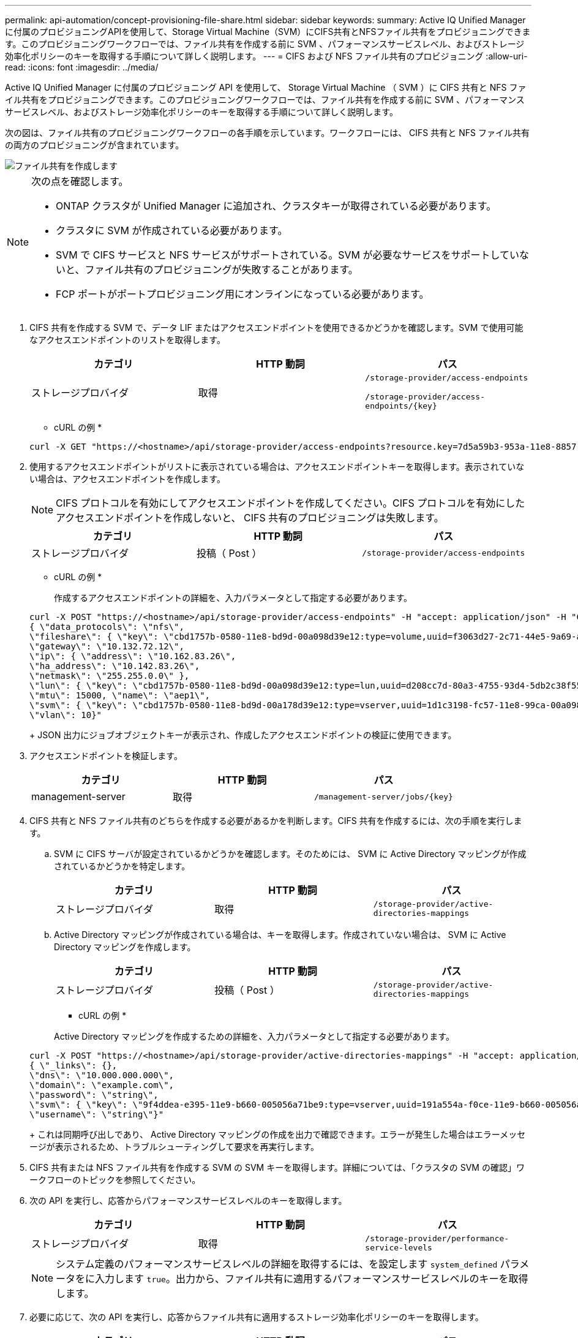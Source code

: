 ---
permalink: api-automation/concept-provisioning-file-share.html 
sidebar: sidebar 
keywords:  
summary: Active IQ Unified Manager に付属のプロビジョニングAPIを使用して、Storage Virtual Machine（SVM）にCIFS共有とNFSファイル共有をプロビジョニングできます。このプロビジョニングワークフローでは、ファイル共有を作成する前に SVM 、パフォーマンスサービスレベル、およびストレージ効率化ポリシーのキーを取得する手順について詳しく説明します。 
---
= CIFS および NFS ファイル共有のプロビジョニング
:allow-uri-read: 
:icons: font
:imagesdir: ../media/


[role="lead"]
Active IQ Unified Manager に付属のプロビジョニング API を使用して、 Storage Virtual Machine （ SVM ）に CIFS 共有と NFS ファイル共有をプロビジョニングできます。このプロビジョニングワークフローでは、ファイル共有を作成する前に SVM 、パフォーマンスサービスレベル、およびストレージ効率化ポリシーのキーを取得する手順について詳しく説明します。

次の図は、ファイル共有のプロビジョニングワークフローの各手順を示しています。ワークフローには、 CIFS 共有と NFS ファイル共有の両方のプロビジョニングが含まれています。

image::../media/create-fileshares.gif[ファイル共有を作成します]

[NOTE]
====
次の点を確認します。

* ONTAP クラスタが Unified Manager に追加され、クラスタキーが取得されている必要があります。
* クラスタに SVM が作成されている必要があります。
* SVM で CIFS サービスと NFS サービスがサポートされている。SVM が必要なサービスをサポートしていないと、ファイル共有のプロビジョニングが失敗することがあります。
* FCP ポートがポートプロビジョニング用にオンラインになっている必要があります。


====
. CIFS 共有を作成する SVM で、データ LIF またはアクセスエンドポイントを使用できるかどうかを確認します。SVM で使用可能なアクセスエンドポイントのリストを取得します。
+
|===
| カテゴリ | HTTP 動詞 | パス 


 a| 
ストレージプロバイダ
 a| 
取得
 a| 
`/storage-provider/access-endpoints`

`+/storage-provider/access-endpoints/{key}+`

|===
+
* cURL の例 *

+
[listing]
----
curl -X GET "https://<hostname>/api/storage-provider/access-endpoints?resource.key=7d5a59b3-953a-11e8-8857-00a098dcc959" -H "accept: application/json" -H "Authorization: Basic <Base64EncodedCredentials>"
----
. 使用するアクセスエンドポイントがリストに表示されている場合は、アクセスエンドポイントキーを取得します。表示されていない場合は、アクセスエンドポイントを作成します。
+
[NOTE]
====
CIFS プロトコルを有効にしてアクセスエンドポイントを作成してください。CIFS プロトコルを有効にしたアクセスエンドポイントを作成しないと、 CIFS 共有のプロビジョニングは失敗します。

====
+
|===
| カテゴリ | HTTP 動詞 | パス 


 a| 
ストレージプロバイダ
 a| 
投稿（ Post ）
 a| 
`/storage-provider/access-endpoints`

|===
+
* cURL の例 *

+
作成するアクセスエンドポイントの詳細を、入力パラメータとして指定する必要があります。

+
[listing]
----
curl -X POST "https://<hostname>/api/storage-provider/access-endpoints" -H "accept: application/json" -H "Content-Type: application/json" -H "Authorization: Basic <Base64EncodedCredentials>"
{ \"data_protocols\": \"nfs\",
\"fileshare\": { \"key\": \"cbd1757b-0580-11e8-bd9d-00a098d39e12:type=volume,uuid=f3063d27-2c71-44e5-9a69-a3927c19c8fc\" },
\"gateway\": \"10.132.72.12\",
\"ip\": { \"address\": \"10.162.83.26\",
\"ha_address\": \"10.142.83.26\",
\"netmask\": \"255.255.0.0\" },
\"lun\": { \"key\": \"cbd1757b-0580-11e8-bd9d-00a098d39e12:type=lun,uuid=d208cc7d-80a3-4755-93d4-5db2c38f55a6\" },
\"mtu\": 15000, \"name\": \"aep1\",
\"svm\": { \"key\": \"cbd1757b-0580-11e8-bd9d-00a178d39e12:type=vserver,uuid=1d1c3198-fc57-11e8-99ca-00a098d38e12\" },
\"vlan\": 10}"
----
+
JSON 出力にジョブオブジェクトキーが表示され、作成したアクセスエンドポイントの検証に使用できます。

. アクセスエンドポイントを検証します。
+
|===
| カテゴリ | HTTP 動詞 | パス 


 a| 
management-server
 a| 
取得
 a| 
`+/management-server/jobs/{key}+`

|===
. CIFS 共有と NFS ファイル共有のどちらを作成する必要があるかを判断します。CIFS 共有を作成するには、次の手順を実行します。
+
.. SVM に CIFS サーバが設定されているかどうかを確認します。そのためには、 SVM に Active Directory マッピングが作成されているかどうかを特定します。
+
|===
| カテゴリ | HTTP 動詞 | パス 


 a| 
ストレージプロバイダ
 a| 
取得
 a| 
`/storage-provider/active-directories-mappings`

|===
.. Active Directory マッピングが作成されている場合は、キーを取得します。作成されていない場合は、 SVM に Active Directory マッピングを作成します。
+
|===
| カテゴリ | HTTP 動詞 | パス 


 a| 
ストレージプロバイダ
 a| 
投稿（ Post ）
 a| 
`/storage-provider/active-directories-mappings`

|===
+
* cURL の例 *

+
Active Directory マッピングを作成するための詳細を、入力パラメータとして指定する必要があります。

+
[listing]
----
curl -X POST "https://<hostname>/api/storage-provider/active-directories-mappings" -H "accept: application/json" -H "Content-Type: application/json" -H "Authorization: Basic <Base64EncodedCredentials>"
{ \"_links\": {},
\"dns\": \"10.000.000.000\",
\"domain\": \"example.com\",
\"password\": \"string\",
\"svm\": { \"key\": \"9f4ddea-e395-11e9-b660-005056a71be9:type=vserver,uuid=191a554a-f0ce-11e9-b660-005056a71be9\" },
\"username\": \"string\"}"
----
+
これは同期呼び出しであり、 Active Directory マッピングの作成を出力で確認できます。エラーが発生した場合はエラーメッセージが表示されるため、トラブルシューティングして要求を再実行します。



. CIFS 共有または NFS ファイル共有を作成する SVM の SVM キーを取得します。詳細については、「クラスタの SVM の確認」ワークフローのトピックを参照してください。
. 次の API を実行し、応答からパフォーマンスサービスレベルのキーを取得します。
+
|===
| カテゴリ | HTTP 動詞 | パス 


 a| 
ストレージプロバイダ
 a| 
取得
 a| 
`/storage-provider/performance-service-levels`

|===
+
[NOTE]
====
システム定義のパフォーマンスサービスレベルの詳細を取得するには、を設定します `system_defined` パラメータをに入力します `true`。出力から、ファイル共有に適用するパフォーマンスサービスレベルのキーを取得します。

====
. 必要に応じて、次の API を実行し、応答からファイル共有に適用するストレージ効率化ポリシーのキーを取得します。
+
|===
| カテゴリ | HTTP 動詞 | パス 


 a| 
ストレージプロバイダ
 a| 
取得
 a| 
`/storage-provider/storage-efficiency-policies`

|===
. ファイル共有を作成します。アクセス制御リストとエクスポートポリシーを指定すると、 CIFS と NFS の両方をサポートするファイル共有を作成できます。次の手順は、ボリュームのどちらか一方のプロトコルのみをサポートするファイル共有を作成する場合の情報を示しています。作成後に NFS ファイル共有を更新し、アクセス制御リストを追加することもできます。詳細については、「ストレージワークロードの変更」を参照してください。
+
.. CIFS 共有のみを作成する場合は、アクセス制御リスト（ ACL ）に関する情報を収集します。CIFS 共有を作成するには、次の入力パラメータに有効な値を指定します。割り当てたユーザグループごとに、 CIFS 共有または SMB 共有のプロビジョニング時に ACL が作成されます。ACL および Active Directory マッピングに入力した値に基づいて、 CIFS 共有の作成時にアクセス制御とマッピングが決定されます。
+
* サンプル値 * を指定した cURL コマンド

+
[listing]
----
{
  "access_control": {
    "acl": [
      {
        "permission": "read",
        "user_or_group": "everyone"
      }
    ],
    "active_directory_mapping": {
      "key": "3b648c1b-d965-03b7-20da-61b791a6263c"
    },
----
.. NFS ファイル共有のみを作成する場合は、エクスポートポリシーに関する情報を収集します。NFS ファイル共有を作成するには、次の入力パラメータに有効な値を指定します。この値に基づいて、 NFS ファイル共有の作成時にエクスポートポリシーが適用されます。
+
[NOTE]
====
NFS 共有のプロビジョニングする際には、必要なすべての値を指定してエクスポートポリシーを作成するか、エクスポートポリシーキーを指定して既存のエクスポートポリシーを再利用できます。Storage VM のエクスポートポリシーを再利用する場合は、エクスポートポリシーキーを追加する必要があります。キーが不明な場合は、を使用してエクスポートポリシーキーを取得できます `/datacenter/protocols/nfs/export-policies` API新しいポリシーを作成する場合は、次の例に示すようにルールを入力する必要があります。入力されたルールに対して、 API はホスト、 Storage VM 、およびルールを照合して既存のエクスポートポリシーを検索します。既存のエクスポートポリシーがある場合は、そのポリシーが使用されます。それ以外の場合は、新しいエクスポートポリシーが作成されます。

====
+
* サンプル値 * を指定した cURL コマンド

+
[listing]
----
"export_policy": {
      "key": "7d5a59b3-953a-11e8-8857-00a098dcc959:type=export_policy,uuid=1460288880641",
      "name_tag": "ExportPolicyNameTag",
      "rules": [
        {
          "clients": [
            {
              "match": "0.0.0.0/0"
            }
----


+
アクセス制御リストとエクスポートポリシーを設定したら、 CIFS と NFS ファイル共有の両方に必須のパラメータに有効な値を指定します。



[NOTE]
====
ストレージ効率化ポリシーは、ファイル共有の作成ではオプションのパラメータです。

====
|===
| カテゴリ | HTTP 動詞 | パス 


 a| 
ストレージプロバイダ
 a| 
投稿（ Post ）
 a| 
`/storage-provider/file-shares`

|===
JSON 出力にジョブオブジェクトキーが表示され、作成したファイル共有の検証に使用できます。。ジョブの照会で返されたジョブオブジェクトキーを使用して、ファイル共有の作成を確認します。

[+]

|===
| カテゴリ | HTTP 動詞 | パス 


 a| 
management-server
 a| 
取得
 a| 
`+/management-server/jobs/{key}+`

|===
応答の末尾に、作成されたファイル共有のキーが表示されます。

[+]

[listing]
----

    ],
    "job_results": [
        {
            "name": "fileshareKey",
            "value": "7d5a59b3-953a-11e8-8857-00a098dcc959:type=volume,uuid=e581c23a-1037-11ea-ac5a-00a098dcc6b6"
        }
    ],
    "_links": {
        "self": {
            "href": "/api/management-server/jobs/06a6148bf9e862df:-2611856e:16e8d47e722:-7f87"
        }
    }
}
----
. 返されたキーを指定して次の API を実行し、ファイル共有の作成を確認します。
+
|===
| カテゴリ | HTTP 動詞 | パス 


 a| 
ストレージプロバイダ
 a| 
取得
 a| 
`+/storage-provider/file-shares/{key}+`

|===
+
* JSON 出力の例 *

+
のPOSTメソッドが表示されます `/storage-provider/file-shares` 各関数に必要なすべてのAPIを内部的に呼び出し、オブジェクトを作成します。たとえば、を呼び出します `/storage-provider/performance-service-levels/` ファイル共有にパフォーマンスサービスレベルを割り当てるためのAPI。

+
[listing]
----
{
    "key": "7d5a59b3-953a-11e8-8857-00a098dcc959:type=volume,uuid=e581c23a-1037-11ea-ac5a-00a098dcc6b6",
    "name": "FileShare_377",
    "cluster": {
        "uuid": "7d5a59b3-953a-11e8-8857-00a098dcc959",
        "key": "7d5a59b3-953a-11e8-8857-00a098dcc959:type=cluster,uuid=7d5a59b3-953a-11e8-8857-00a098dcc959",
        "name": "AFFA300-206-68-70-72-74",
        "_links": {
            "self": {
                "href": "/api/datacenter/cluster/clusters/7d5a59b3-953a-11e8-8857-00a098dcc959:type=cluster,uuid=7d5a59b3-953a-11e8-8857-00a098dcc959"
            }
        }
    },
    "svm": {
        "uuid": "b106d7b1-51e9-11e9-8857-00a098dcc959",
        "key": "7d5a59b3-953a-11e8-8857-00a098dcc959:type=vserver,uuid=b106d7b1-51e9-11e9-8857-00a098dcc959",
        "name": "RRT_ritu_vs1",
        "_links": {
            "self": {
                "href": "/api/datacenter/svm/svms/7d5a59b3-953a-11e8-8857-00a098dcc959:type=vserver,uuid=b106d7b1-51e9-11e9-8857-00a098dcc959"
            }
        }
    },
    "assigned_performance_service_level": {
        "key": "1251e51b-069f-11ea-980d-fa163e82bbf2",
        "name": "Value",
        "peak_iops": 75,
        "expected_iops": 75,
        "_links": {
            "self": {
                "href": "/api/storage-provider/performance-service-levels/1251e51b-069f-11ea-980d-fa163e82bbf2"
            }
        }
    },
    "recommended_performance_service_level": {
        "key": null,
        "name": "Idle",
        "peak_iops": null,
        "expected_iops": null,
        "_links": {}
    },
    "space": {
        "size": 104857600
    },
    "assigned_storage_efficiency_policy": {
        "key": null,
        "name": "Unassigned",
        "_links": {}
    },
    "access_control": {
        "acl": [
            {
                "user_or_group": "everyone",
                "permission": "read"
            }
        ],
        "export_policy": {
            "id": 1460288880641,
            "key": "7d5a59b3-953a-11e8-8857-00a098dcc959:type=export_policy,uuid=1460288880641",
            "name": "default",
            "rules": [
                {
                    "anonymous_user": "65534",
                    "clients": [
                        {
                            "match": "0.0.0.0/0"
                        }
                    ],
                    "index": 1,
                    "protocols": [
                        "nfs3",
                        "nfs4"
                    ],
                    "ro_rule": [
                        "sys"
                    ],
                    "rw_rule": [
                        "sys"
                    ],
                    "superuser": [
                        "none"
                    ]
                },
                {
                    "anonymous_user": "65534",
                    "clients": [
                        {
                            "match": "0.0.0.0/0"
                        }
                    ],
                    "index": 2,
                    "protocols": [
                        "cifs"
                    ],
                    "ro_rule": [
                        "ntlm"
                    ],
                    "rw_rule": [
                        "ntlm"
                    ],
                    "superuser": [
                        "none"
                    ]
                }
            ],
            "_links": {
                "self": {
                    "href": "/api/datacenter/protocols/nfs/export-policies/7d5a59b3-953a-11e8-8857-00a098dcc959:type=export_policy,uuid=1460288880641"
                }
            }
        }
    },
    "_links": {
        "self": {
            "href": "/api/storage-provider/file-shares/7d5a59b3-953a-11e8-8857-00a098dcc959:type=volume,uuid=e581c23a-1037-11ea-ac5a-00a098dcc6b6"
        }
    }
}
----

